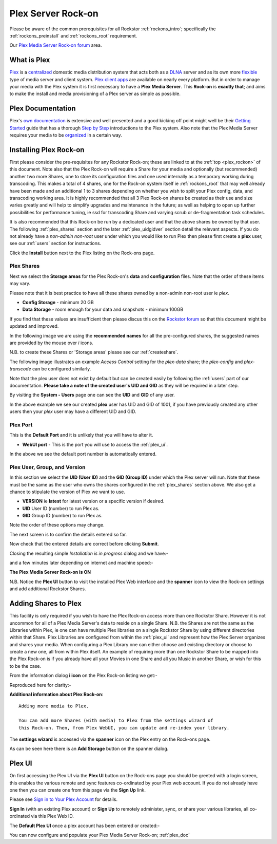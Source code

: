 .. _plex_rockon:

Plex Server Rock-on
===================

Please be aware of the common prerequisites for all Rockstor :ref:`rockons_intro`;
specifically the :ref:`rockons_preinstall` and :ref:`rockons_root`
requirement.

Our `Plex Media Server Rock-on forum <http://forum.rockstor.com/t/plex-media-server-rock-on/179>`_ area.

.. _plex_whatis:

What is Plex
------------

`Plex <https://plex.tv/>`_ is a
`centralized <https://support.plex.tv/hc/en-us/articles/200288286-What-is-Plex->`_
domestic media distribution system that acts
both as a `DLNA <https://en.wikipedia.org/wiki/Digital_Living_Network_Alliance>`_
server and as its own more `flexible <https://plex.tv/features>`_ type of
media server and client system.
`Plex client apps <https://plex.tv/downloads>`_ are available on nearly
every platform.  But in order to manage your media with the
Plex system it is first necessary to have a
**Plex Media Server**. This **Rock-on** is **exactly that**; and aims to make the install
and media provisioning of a Plex server as simple as possible.

.. _plex_doc:

Plex Documentation
------------------

Plex's `own documentation <https://support.plex.tv/hc/en-us>`_ is extensive and
well presented and a good kicking off point might well be their `Getting Started
<https://support.plex.tv/hc/en-us/categories/200007268-Getting-Started>`_ guide
that has a thorough
`Step by Step <https://support.plex.tv/hc/en-us/articles/200264746-Quick-Start-Step-by-Step>`_
introductions to the Plex system.  Also note that the Plex Media Server
requires your media to be
`organized <https://support.plex.tv/hc/en-us/categories/200028098-Media-Preparation>`_
in a certain way.


.. _plex_install:

Installing Plex Rock-on
-----------------------
First please consider the pre-requisites for any Rockstor Rock-on; these
are linked to at the :ref:`top <plex_rockon>` of this document. Note also
that the Plex Rock-on will require a Share for your media and optionally
(but recommended) another two more Shares, one to store its configuration files
and one used internally as a temporary working during transcoding.
This makes a total of 4 shares, one for the Rock-on system itself ie
:ref:`rockons_root` that may well already have been made and an additional 1 to
3 shares depending on whether you wish to split your Plex config, data, and
transcoding working area. It is highly recommended that all 3 Plex Rock-on
shares be created as their use and size varies greatly and will help to simplify
upgrades and maintenance in the future; as well as helping to open up further
possibilities for performance tuning, ie ssd for transcoding Share and varying
scrub or de-fragmentation task schedules.

It is also recommended that this Rock-on be run by a dedicated user and that the
above shares be owned by that user. The following :ref:`plex_shares` section
and the later :ref:`plex_uidgidver` section detail the relevant aspects. If you
do not already have a *non-admin non-root* user under which you would like to
run Plex then please first create a **plex** user, see our :ref:`users` section
for instructions.

.. image:: plex_install.png
   :scale: 80%
   :align: center

Click the **Install** button next to the Plex listing on the Rock-ons page.

.. _plex_shares:

Plex Shares
^^^^^^^^^^^

Next we select the **Storage areas** for the Plex Rock-on's **data** and
**configuration** files. Note that the order of these items may vary.

Please note that it is best practice to have all these shares owned by a
non-admin non-root user ie *plex*.

* **Config Storage** - minimum 20 GB
* **Data Storage** - room enough for your data and snapshots - minimum 100GB

If you find that these values are insufficient then please discus this on the
`Rockstor forum <http://forum.rockstor.com/t/plex-media-server-rock-on/179>`_
so that this document might be updated and improved.

In the following image we are using the **recommended names** for all the
pre-configured shares, the suggested names are provided by the mouse over
*i* icons.

.. image:: plex_shares.png
   :scale: 80%
   :align: center

N.B. to create these Shares or 'Storage areas' please see our
:ref:`createshare`.

The following image illustrates an example *Access Control* setting for the
*plex-data* share; the *plex-config* and *plex-transcode* can be configured
similarly.

.. image:: plex_share_owner.png
   :scale: 80%
   :align: center

Note that the plex user does not exist by default but can be created easily
by following the :ref:`users` part of our documentation.
**Please take a note of the created user's UID and GID** as they will be
required in a later step.

By visiting the **System - Users** page one can see the **UID** and **GID** of
any user.

.. image:: plex_user_info.png
   :scale: 80%
   :align: center

In the above example we see our created **plex** user has UID and GID of 1001,
if you have previously created any other users then your *plex* user may have a
different UID and GID.

.. _plex_port:

Plex Port
^^^^^^^^^

This is the **Default Port** and it is unlikely that you will have to alter it.

* **WebUI port** - This is the port you will use to access the :ref:`plex_ui`.

.. image:: plex_port.png
   :scale: 80%
   :align: center

In the above we see the default port number is automatically entered.

.. _plex_uidgidver:

Plex User, Group, and Version
^^^^^^^^^^^^^^^^^^^^^^^^^^^^^

In this section we select the **UID (User ID)** and the **GID (Group ID)** under
which the Plex server will run. Note that these must be the same as the user who
owns the shares configured in the :ref:`plex_shares` section above. We also get
a chance to stipulate the version of Plex we want to use.

* **VERSION** ie **latest** for latest version or a specific version if desired.
* **UID** User ID (number) to run Plex as.
* **GID** Group ID (number) to run Plex as.

Note the order of these options may change.

.. image:: plex_uid_gid_version.png
   :scale: 80%
   :align: center

The next screen is to confirm the details entered so far.

.. image:: plex_verify.png
   :scale: 80%
   :align: center

Now check that the entered details are correct before clicking **Submit**.

Closing the resulting simple *Installation is in progress* dialog and we have:-

.. image:: plex_installing.png
   :scale: 80%
   :align: center

and a few minutes later depending on internet and machine speed:-

**The Plex Media Server Rock-on is ON**

.. image:: plex_on.png
   :scale: 80%
   :align: center

N.B. Notice the **Plex UI** button to visit the installed Plex Web interface
and the **spanner** icon to view the Rock-on settings and add additional
Rockstor Shares.

.. _plex_addshares:

Adding Shares to Plex
---------------------
This facility is only required if you wish to have the Plex Rock-on access more
than one Rockstor Share.  However it is not uncommon for all of a Plex Media
Server's data to reside on a single Share.  N.B. the Shares are not the same as
the Libraries within Plex, ie one can have multiple Plex libraries on a single
Rockstor Share by using different directories within that Share. Plex Libraries
are configured from within the :ref:`plex_ui` and represent how the Plex Server
organizes and shares your media. When configuring a Plex Library one can either
choose and existing directory or choose to create a new one, all from within
Plex itself. An example of requiring more than one Rockstor Share to
be mapped into the Plex Rock-on is if you already have all your Movies in one
Share and all you Music in another Share, or wish for this to be the case.

From the information dialog **i icon** on the Plex Rock-on listing we get:-

.. image:: plex_info.png
   :scale: 80%
   :align: center

Reproduced here for clarity:-

**Additional information about Plex Rock-on**::

   Adding more media to Plex.

   You can add more Shares (with media) to Plex from the settings wizard of
   this Rock-on. Then, from Plex WebUI, you can update and re-index your library.

The **settings wizard** is accessed via the **spanner** icon on the Plex
entry on the Rock-ons page.

.. image:: plex_spanner.png
   :scale: 80%
   :align: center

As can be seen here there is an **Add Storage** button on the spanner dialog.

.. _plex_ui:

Plex UI
-------
On first accessing the Plex UI via the **Plex UI** button on the Rock-ons page
you should be greeted with a login screen, this enables the various remote and
sync features co-ordinated by your Plex web account. If you do not already have
one then you can create one from this page via the **Sign Up** link.

Please see `Sign in to Your Plex Account
<https://support.plex.tv/hc/en-us/articles/200878643-Sign-in-to-Your-Plex-Account>`_
for details.

.. image:: plex_first_screen.png
   :scale: 80%
   :align: center

**Sign In** (with an existing Plex account) or **Sign Up** to remotely
administer, sync, or share your various libraries, all co-ordinated via this
Plex Web ID.

The **Default Plex UI** once a plex account has been entered or created:-

.. image:: plex_ui.png
   :scale: 80%
   :align: center

You can now configure and populate your Plex Media Server Rock-on;
:ref:`plex_doc`
